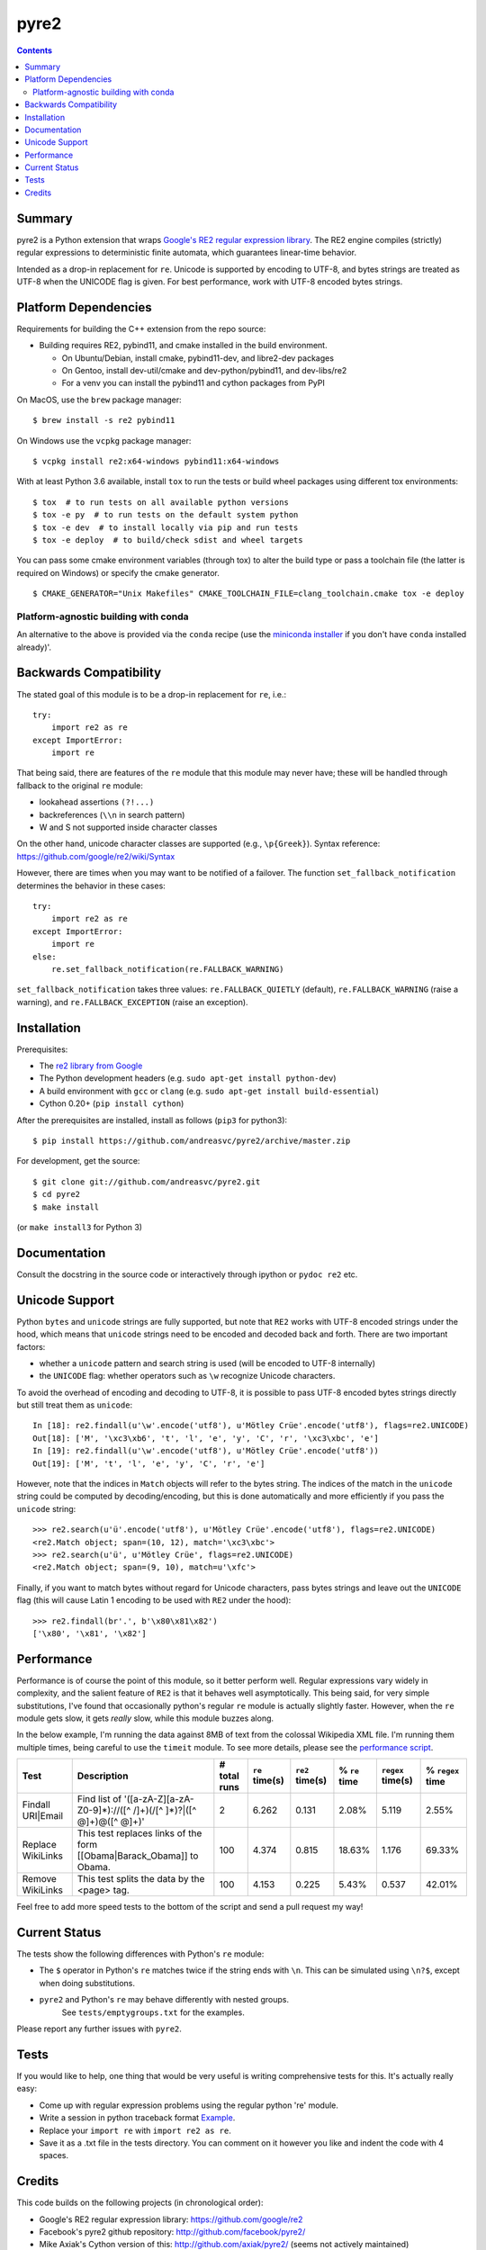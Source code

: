 =====
pyre2
=====

.. contents::

Summary
=======

pyre2 is a Python extension that wraps
`Google's RE2 regular expression library <https://github.com/google/re2>`_.
The RE2 engine compiles (strictly) regular expressions to
deterministic finite automata, which guarantees linear-time behavior.

Intended as a drop-in replacement for ``re``. Unicode is supported by encoding
to UTF-8, and bytes strings are treated as UTF-8 when the UNICODE flag is given.
For best performance, work with UTF-8 encoded bytes strings.

Platform Dependencies
=====================

Requirements for building the C++ extension from the repo source:

* Building requires RE2, pybind11, and cmake installed in the build
  environment.

  + On Ubuntu/Debian, install cmake, pybind11-dev, and libre2-dev packages
  + On Gentoo, install dev-util/cmake and dev-python/pybind11, and dev-libs/re2
  + For a venv you can install the pybind11 and cython packages from PyPI

.. _from the FreePN overlay: https://github.com/freepn/freepn-overlay


On MacOS, use the ``brew`` package manager::

  $ brew install -s re2 pybind11

On Windows use the ``vcpkg`` package manager::

  $ vcpkg install re2:x64-windows pybind11:x64-windows


With at least Python 3.6 available, install ``tox`` to run the tests
or build wheel packages using different tox environments::

  $ tox  # to run tests on all available python versions
  $ tox -e py  # to run tests on the default system python
  $ tox -e dev  # to install locally via pip and run tests
  $ tox -e deploy  # to build/check sdist and wheel targets


You can pass some cmake environment variables (through tox) to alter the
build type or pass a toolchain file (the latter is required on Windows)
or specify the cmake generator.

::

  $ CMAKE_GENERATOR="Unix Makefiles" CMAKE_TOOLCHAIN_FILE=clang_toolchain.cmake tox -e deploy


Platform-agnostic building with conda
-------------------------------------

An alternative to the above is provided via the ``conda`` recipe (use the
`miniconda installer`_ if you don't have ``conda`` installed already)'.


.. _miniconda installer: https://docs.conda.io/en/latest/miniconda.html


Backwards Compatibility
=======================

The stated goal of this module is to be a drop-in replacement for ``re``, i.e.::

    try:
        import re2 as re
    except ImportError:
        import re

That being said, there are features of the ``re`` module that this module may
never have; these will be handled through fallback to the original ``re`` module:

* lookahead assertions ``(?!...)``
* backreferences (``\\n`` in search pattern)
* \W and \S not supported inside character classes

On the other hand, unicode character classes are supported (e.g., ``\p{Greek}``).
Syntax reference: https://github.com/google/re2/wiki/Syntax

However, there are times when you may want to be notified of a failover. The
function ``set_fallback_notification`` determines the behavior in these cases::

    try:
        import re2 as re
    except ImportError:
        import re
    else:
        re.set_fallback_notification(re.FALLBACK_WARNING)

``set_fallback_notification`` takes three values:
``re.FALLBACK_QUIETLY`` (default), ``re.FALLBACK_WARNING`` (raise a warning),
and ``re.FALLBACK_EXCEPTION`` (raise an exception).

Installation
============

Prerequisites:

* The `re2 library from Google <https://github.com/google/re2>`_
* The Python development headers (e.g. ``sudo apt-get install python-dev``)
* A build environment with ``gcc`` or ``clang`` (e.g. ``sudo apt-get install build-essential``)
* Cython 0.20+ (``pip install cython``)

After the prerequisites are installed, install as follows (``pip3`` for python3)::

    $ pip install https://github.com/andreasvc/pyre2/archive/master.zip

For development, get the source::

    $ git clone git://github.com/andreasvc/pyre2.git
    $ cd pyre2
    $ make install

(or ``make install3`` for Python 3)

Documentation
=============

Consult the docstring in the source code or interactively
through ipython or ``pydoc re2`` etc.

Unicode Support
===============

Python ``bytes`` and ``unicode`` strings are fully supported, but note that
``RE2`` works with UTF-8 encoded strings under the hood, which means that
``unicode`` strings need to be encoded and decoded back and forth.
There are two important factors:

* whether a ``unicode`` pattern and search string is used (will be encoded to UTF-8 internally)
* the ``UNICODE`` flag: whether operators such as ``\w`` recognize Unicode characters.

To avoid the overhead of encoding and decoding to UTF-8, it is possible to pass
UTF-8 encoded bytes strings directly but still treat them as ``unicode``::

    In [18]: re2.findall(u'\w'.encode('utf8'), u'Mötley Crüe'.encode('utf8'), flags=re2.UNICODE)
    Out[18]: ['M', '\xc3\xb6', 't', 'l', 'e', 'y', 'C', 'r', '\xc3\xbc', 'e']
    In [19]: re2.findall(u'\w'.encode('utf8'), u'Mötley Crüe'.encode('utf8'))
    Out[19]: ['M', 't', 'l', 'e', 'y', 'C', 'r', 'e']

However, note that the indices in ``Match`` objects will refer to the bytes string.
The indices of the match in the ``unicode`` string could be computed by
decoding/encoding, but this is done automatically and more efficiently if you
pass the ``unicode`` string::

    >>> re2.search(u'ü'.encode('utf8'), u'Mötley Crüe'.encode('utf8'), flags=re2.UNICODE)
    <re2.Match object; span=(10, 12), match='\xc3\xbc'>
    >>> re2.search(u'ü', u'Mötley Crüe', flags=re2.UNICODE)
    <re2.Match object; span=(9, 10), match=u'\xfc'>

Finally, if you want to match bytes without regard for Unicode characters,
pass bytes strings and leave out the ``UNICODE`` flag (this will cause Latin 1
encoding to be used with ``RE2`` under the hood)::

    >>> re2.findall(br'.', b'\x80\x81\x82')
    ['\x80', '\x81', '\x82']

Performance
===========

Performance is of course the point of this module, so it better perform well.
Regular expressions vary widely in complexity, and the salient feature of ``RE2`` is
that it behaves well asymptotically. This being said, for very simple substitutions,
I've found that occasionally python's regular ``re`` module is actually slightly faster.
However, when the ``re`` module gets slow, it gets *really* slow, while this module
buzzes along.

In the below example, I'm running the data against 8MB of text from the colossal Wikipedia
XML file. I'm running them multiple times, being careful to use the ``timeit`` module.
To see more details, please see the `performance script <http://github.com/andreasvc/pyre2/tree/master/tests/performance.py>`_.

+-----------------+---------------------------------------------------------------------------+------------+--------------+---------------+-------------+-----------------+----------------+
|Test             |Description                                                                |# total runs|``re`` time(s)|``re2`` time(s)|% ``re`` time|``regex`` time(s)|% ``regex`` time|
+=================+===========================================================================+============+==============+===============+=============+=================+================+
|Findall URI|Email|Find list of '([a-zA-Z][a-zA-Z0-9]*)://([^ /]+)(/[^ ]*)?|([^ @]+)@([^ @]+)'|2           |6.262         |0.131          |2.08%        |5.119            |2.55%           |
+-----------------+---------------------------------------------------------------------------+------------+--------------+---------------+-------------+-----------------+----------------+
|Replace WikiLinks|This test replaces links of the form [[Obama|Barack_Obama]] to Obama.      |100         |4.374         |0.815          |18.63%       |1.176            |69.33%          |
+-----------------+---------------------------------------------------------------------------+------------+--------------+---------------+-------------+-----------------+----------------+
|Remove WikiLinks |This test splits the data by the <page> tag.                               |100         |4.153         |0.225          |5.43%        |0.537            |42.01%          |
+-----------------+---------------------------------------------------------------------------+------------+--------------+---------------+-------------+-----------------+----------------+

Feel free to add more speed tests to the bottom of the script and send a pull request my way!

Current Status
==============

The tests show the following differences with Python's ``re`` module:

* The ``$`` operator in Python's ``re`` matches twice if the string ends
  with ``\n``. This can be simulated using ``\n?$``, except when doing
  substitutions.
* ``pyre2`` and Python's ``re`` may behave differently with nested groups.
	See ``tests/emptygroups.txt`` for the examples.

Please report any further issues with ``pyre2``.

Tests
=====

If you would like to help, one thing that would be very useful
is writing comprehensive tests for this. It's actually really easy:

* Come up with regular expression problems using the regular python 're' module.
* Write a session in python traceback format `Example <http://github.com/andreasvc/pyre2/blob/master/tests/search.txt>`_.
* Replace your ``import re`` with ``import re2 as re``.
* Save it as a .txt file in the tests directory. You can comment on it however you like and indent the code with 4 spaces.


Credits
=======
This code builds on the following projects (in chronological order):

- Google's RE2 regular expression library: https://github.com/google/re2
- Facebook's pyre2 github repository: http://github.com/facebook/pyre2/
- Mike Axiak's Cython version of this: http://github.com/axiak/pyre2/ (seems not actively maintained)
- This fork adds Python 3 support and other improvements.

